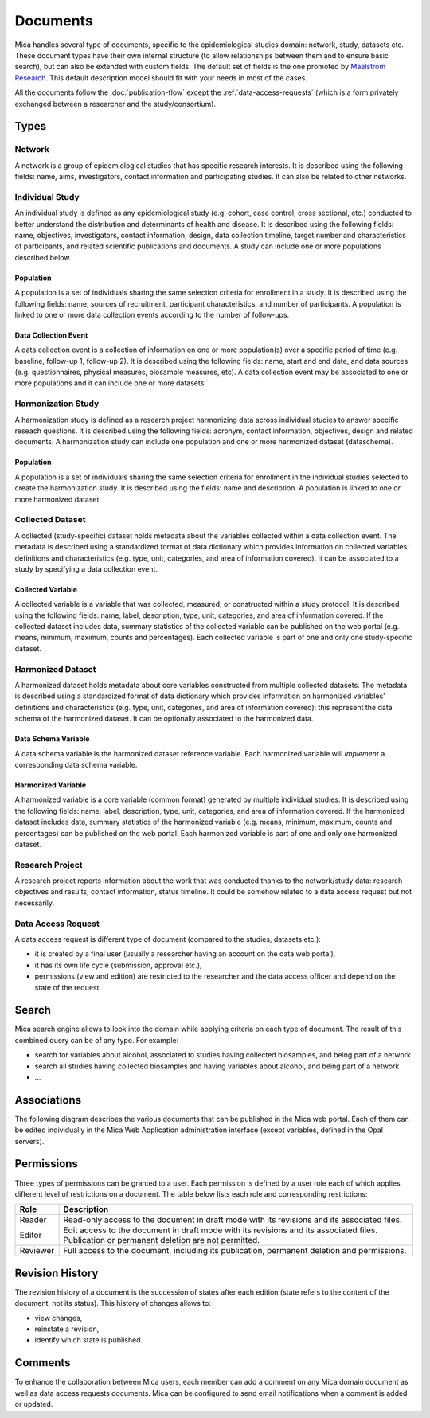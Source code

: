 Documents
=========

Mica handles several type of documents, specific to the epidemiological studies domain: network, study, datasets etc. These document types have their own internal structure (to allow relationships between them and to ensure basic search), but can also be extended with custom fields. The default set of fields is the one promoted by `Maelstrom Research <https://maelstrom-research.org>`_. This default description model should fit with your needs in most of the cases.

All the documents follow the :doc:`publication-flow` except the :ref:`data-access-requests` (which is a form privately exchanged between a researcher and the study/consortium).

Types
-----

Network
~~~~~~~

A network is a group of epidemiological studies that has specific research interests. It is described using the following fields: name, aims, investigators, contact information and participating studies. It can also be related to other networks.

Individual Study
~~~~~~~~~~~~~~~~

An individual study is defined as any epidemiological study (e.g. cohort, case control, cross sectional, etc.) conducted to better understand the distribution and determinants of health and disease. It is described using the following fields: name, objectives, investigators, contact information, design, data collection timeline, target number and characteristics of participants, and related scientific publications and documents. A study can include one or more populations described below.

Population
^^^^^^^^^^

A population is a set of individuals sharing the same selection criteria for enrollment in a study. It is described using the following fields: name, sources of recruitment, participant characteristics, and number of participants. A population is linked to one or more data collection events according to the number of follow-ups.

Data Collection Event
^^^^^^^^^^^^^^^^^^^^^

A data collection event is a collection of information on one or more population(s) over a specific period of time (e.g. baseline, follow-up 1, follow-up 2). It is described using the following fields: name, start and end date, and data sources (e.g. questionnaires, physical measures, biosample measures, etc). A data collection event may be associated to one or more populations and it can include one or more datasets.

Harmonization Study
~~~~~~~~~~~~~~~~~~~

A harmonization study is defined as a research project harmonizing data across individual studies to answer specific reseach questions. It is described using the following fields: acronym, contact information, objectives, design and related documents. A harmonization study can include one population and one or more harmonized dataset (dataschema).

Population
^^^^^^^^^^

A population is a set of individuals sharing the same selection criteria for enrollment in the individual studies selected to create the harmonization study. It is described using the fields: name and description. A population is linked to one or more harmonized dataset.

Collected Dataset
~~~~~~~~~~~~~~~~~

A collected (study-specific) dataset holds metadata about the variables collected within a data collection event. The metadata is described using a standardized format of data dictionary which provides information on collected variables’ definitions and characteristics (e.g. type, unit, categories, and area of information covered). It can be associated to a study by specifying a data collection event.

Collected Variable
^^^^^^^^^^^^^^^^^^

A collected variable is a variable that was collected, measured, or constructed within a study protocol. It is described using the following fields: name, label, description, type, unit, categories, and area of information covered. If the collected dataset includes data, summary statistics of the collected variable can be published on the web portal (e.g. means, minimum, maximum, counts and percentages). Each collected variable is part of one and only one study-specific dataset.

Harmonized Dataset
~~~~~~~~~~~~~~~~~~

A harmonized dataset holds metadata about core variables constructed from multiple collected datasets. The metadata is described using a standardized format of data dictionary which provides information on harmonized variables’ definitions and characteristics (e.g. type, unit, categories, and area of information covered): this represent the data schema of the harmonized dataset. It can be optionally associated to the harmonized data.

Data Schema Variable
^^^^^^^^^^^^^^^^^^^^

A data schema variable is the harmonized dataset reference variable. Each harmonized variable will *implement* a corresponding data schema variable.

Harmonized Variable
^^^^^^^^^^^^^^^^^^^

A harmonized variable is a core variable (common format) generated by multiple individual studies. It is described using the following fields: name, label, description, type, unit, categories, and area of information covered. If the harmonized dataset includes data, summary statistics of the harmonized variable (e.g. means, minimum, maximum, counts and percentages) can be published on the web portal. Each harmonized variable is part of one and only one harmonized dataset.

Research Project
~~~~~~~~~~~~~~~~

A research project reports information about the work that was conducted thanks to the network/study data: research objectives and results, contact information, status timeline. It could be somehow related to a data access request but not necessarily.

.. _data-access-requests:

Data Access Request
~~~~~~~~~~~~~~~~~~~

A data access request is different type of document (compared to the studies, datasets etc.):

* it is created by a final user (usually a researcher having an account on the data web portal),
* it has its own life cycle (submission, approval etc.),
* permissions (view and edition) are restricted to the researcher and the data access officer and depend on the state of the request.

Search
------

Mica search engine allows to look into the domain while applying criteria on each type of document. The result of this combined query can be of any type. For example:

* search for variables about alcohol, associated to studies having collected biosamples, and being part of a network
* search all studies having collected biosamples and having variables about alcohol, and being part of a network
* ...

Associations
------------

The following diagram describes the various documents that can be published in the Mica web portal. Each of them can be edited individually in the Mica Web Application administration interface (except variables, defined in the Opal servers).

.. image:: images/mica-associations.png

Permissions
-----------

Three types of permissions can be granted to a user. Each permission is defined by a user role each of which applies different level of restrictions on a document. The table below lists each role and corresponding restrictions:

======== ===========
Role     Description
======== ===========
Reader   Read-only access to the document in draft mode with its revisions and its associated files.
Editor   Edit access to the document in draft mode with its revisions and its associated files. Publication or permanent deletion are not permitted.
Reviewer Full access to the document, including its publication, permanent deletion and permissions.
======== ===========

Revision History
----------------

The revision history of a document is the succession of states after each edition (state refers to the content of the document, not its status). This history of changes allows to:

* view changes,
* reinstate a revision,
* identify which state is published.

Comments
--------

To enhance the collaboration between Mica users, each member can add a comment on any Mica domain document as well as data access requests documents. Mica can be configured to send email notifications when a comment is added or updated.
